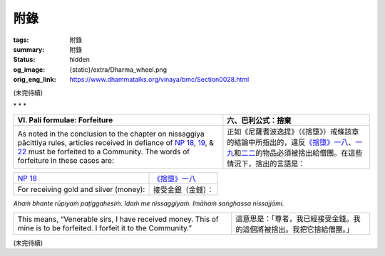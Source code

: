 附錄
====

:tags: 附錄
:summary: 附錄
:status: hidden
:og_image: {static}/extra/Dharma_wheel.png
:orig_eng_link: https://www.dhammatalks.org/vinaya/bmc/Section0028.html

.. role:: small
   :class: is-size-7


(未完待續)


.. container:: has-text-centered

   \*    \*    \*


.. _appendixVI:

.. list-table::
   :class: table is-bordered is-striped is-narrow stack-th-td-on-mobile
   :widths: auto

   * - **VI. Pali formulae: Forfeiture**
     - **六、巴利公式：捨棄**

   * - As noted in the conclusion to the chapter on nissaggiya pācittiya rules, articles received in defiance of `NP 18`_, 19_, & 22_ must be forfeited to a Community. The words of forfeiture in these cases are:

     - 正如《尼薩耆波逸提》（《捨墮》）戒條該章的結論中所指出的，違反\ `《捨墮》一八`_\ 、\ `一九`_\ 和\ `二二`_\ 的物品必須被捨出給僧團。在這些情況下，捨出的言語是：

.. _NP 18: https://www.dhammatalks.org/vinaya/bmc/Section0014.html#NP18
.. _19: https://www.dhammatalks.org/vinaya/bmc/Section0014.html#NP19
.. _22: https://www.dhammatalks.org/vinaya/bmc/Section0015.html#NP22
.. _《捨墮》一八: {filename}Section0014%zh-hant.rst#np18
.. _一九: {filename}Section0014%zh-hant.rst#np19
.. _二二: https://www.dhammatalks.org/vinaya/bmc/Section0015.html#NP22
.. TODO FIXME: replace link to 《捨墮》二二


.. list-table::
   :class: table is-bordered is-striped is-narrow stack-th-td-on-mobile
   :widths: auto

   * - `NP 18`_
     - `《捨墮》一八`_

   * - For receiving gold and silver (money):
     - 接受金銀（金錢）：

.. container:: has-text-centered pb-4

   *Ahaṁ bhante rūpiyaṁ paṭiggahesiṁ. Idaṁ me nissaggiyaṁ. Imāhaṁ saṅghassa nissajjāmi.*


.. list-table::
   :class: table is-bordered is-striped is-narrow stack-th-td-on-mobile
   :widths: auto

   * - This means, “Venerable sirs, I have received money. This of mine is to be forfeited. I forfeit it to the Community.”
     - 這意思是：「尊者，我已經接受金錢。我的這個將被捨出。我把它捨給僧團。」

(未完待續)
